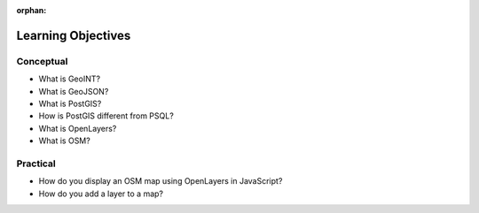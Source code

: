 :orphan:

.. _geoint-overview_objectives:

===================
Learning Objectives
===================

Conceptual
----------

- What is GeoINT?
- What is GeoJSON?
- What is PostGIS?
- How is PostGIS different from PSQL?
- What is OpenLayers?
- What is OSM?

Practical
---------

- How do you display an OSM map using OpenLayers in JavaScript?
- How do you add a layer to a map?

